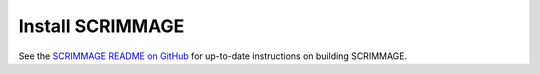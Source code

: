 .. _install_scrimmage:

Install SCRIMMAGE
-----------------

See the `SCRIMMAGE README on GitHub`_ for up-to-date instructions on building SCRIMMAGE.

.. _SCRIMMAGE README on GitHub: https://github.com/gtri/scrimmage/blob/master/README.md

